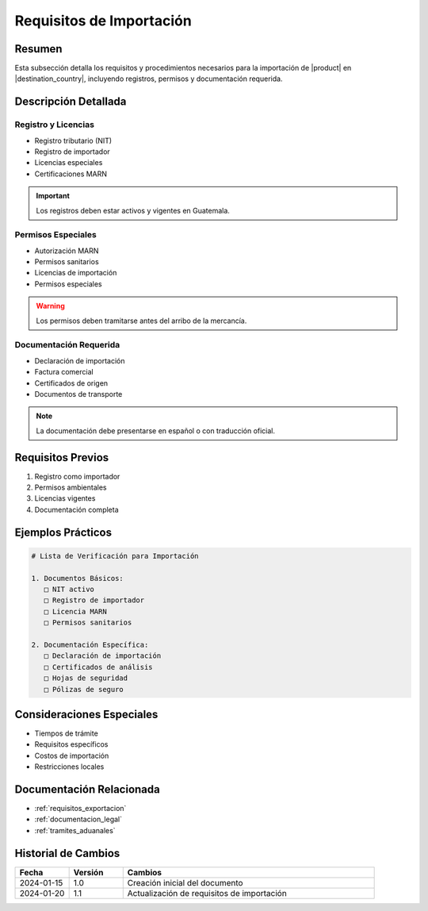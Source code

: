 .. _requisitos_importacion_detalle:

=======================
Requisitos de Importación
=======================

.. meta::
   :description: Requisitos y procedimientos para la importación de ácido sulfúrico en Guatemala
   :keywords: importación, requisitos, permisos, licencias, documentación importación

Resumen
=======

Esta subsección detalla los requisitos y procedimientos necesarios para la importación de |product| en |destination_country|, incluyendo registros, permisos y documentación requerida.

Descripción Detallada
===================

Registro y Licencias
-----------------

* Registro tributario (NIT)
* Registro de importador
* Licencias especiales
* Certificaciones MARN

.. important::
   Los registros deben estar activos y vigentes en Guatemala.

Permisos Especiales
----------------

* Autorización MARN
* Permisos sanitarios
* Licencias de importación
* Permisos especiales

.. warning::
   Los permisos deben tramitarse antes del arribo de la mercancía.

Documentación Requerida
-------------------

* Declaración de importación
* Factura comercial
* Certificados de origen
* Documentos de transporte

.. note::
   La documentación debe presentarse en español o con traducción oficial.

Requisitos Previos
================

1. Registro como importador
2. Permisos ambientales
3. Licencias vigentes
4. Documentación completa

Ejemplos Prácticos
================

.. code-block:: text

   # Lista de Verificación para Importación
   
   1. Documentos Básicos:
      □ NIT activo
      □ Registro de importador
      □ Licencia MARN
      □ Permisos sanitarios
   
   2. Documentación Específica:
      □ Declaración de importación
      □ Certificados de análisis
      □ Hojas de seguridad
      □ Pólizas de seguro

Consideraciones Especiales
=======================

* Tiempos de trámite
* Requisitos específicos
* Costos de importación
* Restricciones locales

Documentación Relacionada
======================

* :ref:`requisitos_exportacion`
* :ref:`documentacion_legal`
* :ref:`tramites_aduanales`

Historial de Cambios
==================

.. list-table::
   :header-rows: 1
   :widths: 15 15 70

   * - Fecha
     - Versión
     - Cambios
   * - 2024-01-15
     - 1.0
     - Creación inicial del documento
   * - 2024-01-20
     - 1.1
     - Actualización de requisitos de importación 